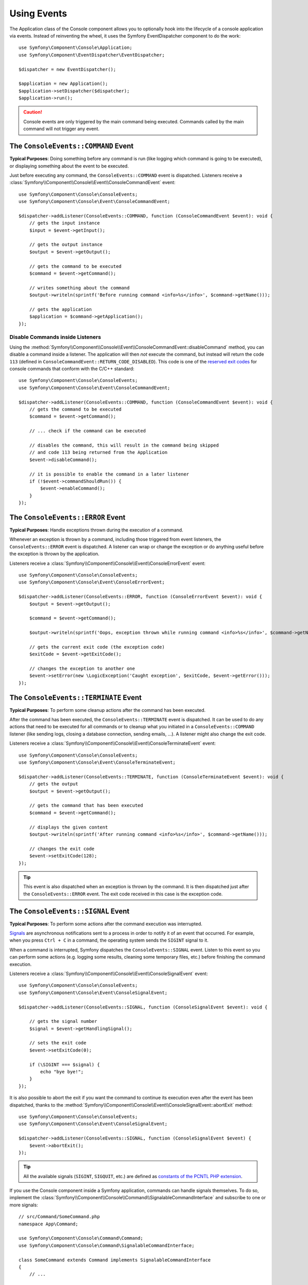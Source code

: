 Using Events
============

The Application class of the Console component allows you to optionally hook
into the lifecycle of a console application via events. Instead of reinventing
the wheel, it uses the Symfony EventDispatcher component to do the work::

    use Symfony\Component\Console\Application;
    use Symfony\Component\EventDispatcher\EventDispatcher;

    $dispatcher = new EventDispatcher();

    $application = new Application();
    $application->setDispatcher($dispatcher);
    $application->run();

.. caution::

    Console events are only triggered by the main command being executed.
    Commands called by the main command will not trigger any event.

The ``ConsoleEvents::COMMAND`` Event
------------------------------------

**Typical Purposes**: Doing something before any command is run (like logging
which command is going to be executed), or displaying something about the event
to be executed.

Just before executing any command, the ``ConsoleEvents::COMMAND`` event is
dispatched. Listeners receive a
:class:`Symfony\\Component\\Console\\Event\\ConsoleCommandEvent` event::

    use Symfony\Component\Console\ConsoleEvents;
    use Symfony\Component\Console\Event\ConsoleCommandEvent;

    $dispatcher->addListener(ConsoleEvents::COMMAND, function (ConsoleCommandEvent $event): void {
        // gets the input instance
        $input = $event->getInput();

        // gets the output instance
        $output = $event->getOutput();

        // gets the command to be executed
        $command = $event->getCommand();

        // writes something about the command
        $output->writeln(sprintf('Before running command <info>%s</info>', $command->getName()));

        // gets the application
        $application = $command->getApplication();
    });

Disable Commands inside Listeners
~~~~~~~~~~~~~~~~~~~~~~~~~~~~~~~~~

Using the
:method:`Symfony\\Component\\Console\\Event\\ConsoleCommandEvent::disableCommand`
method, you can disable a command inside a listener. The application
will then *not* execute the command, but instead will return the code ``113``
(defined in ``ConsoleCommandEvent::RETURN_CODE_DISABLED``). This code is one
of the `reserved exit codes`_ for console commands that conform with the
C/C++ standard::

    use Symfony\Component\Console\ConsoleEvents;
    use Symfony\Component\Console\Event\ConsoleCommandEvent;

    $dispatcher->addListener(ConsoleEvents::COMMAND, function (ConsoleCommandEvent $event): void {
        // gets the command to be executed
        $command = $event->getCommand();

        // ... check if the command can be executed

        // disables the command, this will result in the command being skipped
        // and code 113 being returned from the Application
        $event->disableCommand();

        // it is possible to enable the command in a later listener
        if (!$event->commandShouldRun()) {
            $event->enableCommand();
        }
    });

The ``ConsoleEvents::ERROR`` Event
----------------------------------

**Typical Purposes**: Handle exceptions thrown during the execution of a
command.

Whenever an exception is thrown by a command, including those triggered from
event listeners, the ``ConsoleEvents::ERROR`` event is dispatched. A listener
can wrap or change the exception or do anything useful before the exception is
thrown by the application.

Listeners receive a
:class:`Symfony\\Component\\Console\\Event\\ConsoleErrorEvent` event::

    use Symfony\Component\Console\ConsoleEvents;
    use Symfony\Component\Console\Event\ConsoleErrorEvent;

    $dispatcher->addListener(ConsoleEvents::ERROR, function (ConsoleErrorEvent $event): void {
        $output = $event->getOutput();

        $command = $event->getCommand();

        $output->writeln(sprintf('Oops, exception thrown while running command <info>%s</info>', $command->getName()));

        // gets the current exit code (the exception code)
        $exitCode = $event->getExitCode();

        // changes the exception to another one
        $event->setError(new \LogicException('Caught exception', $exitCode, $event->getError()));
    });

.. _console-events-terminate:

The ``ConsoleEvents::TERMINATE`` Event
--------------------------------------

**Typical Purposes**: To perform some cleanup actions after the command has
been executed.

After the command has been executed, the ``ConsoleEvents::TERMINATE`` event is
dispatched. It can be used to do any actions that need to be executed for all
commands or to cleanup what you initiated in a ``ConsoleEvents::COMMAND``
listener (like sending logs, closing a database connection, sending emails,
...). A listener might also change the exit code.

Listeners receive a
:class:`Symfony\\Component\\Console\\Event\\ConsoleTerminateEvent` event::

    use Symfony\Component\Console\ConsoleEvents;
    use Symfony\Component\Console\Event\ConsoleTerminateEvent;

    $dispatcher->addListener(ConsoleEvents::TERMINATE, function (ConsoleTerminateEvent $event): void {
        // gets the output
        $output = $event->getOutput();

        // gets the command that has been executed
        $command = $event->getCommand();

        // displays the given content
        $output->writeln(sprintf('After running command <info>%s</info>', $command->getName()));

        // changes the exit code
        $event->setExitCode(128);
    });

.. tip::

    This event is also dispatched when an exception is thrown by the command.
    It is then dispatched just after the ``ConsoleEvents::ERROR`` event.
    The exit code received in this case is the exception code.

The ``ConsoleEvents::SIGNAL`` Event
-----------------------------------

**Typical Purposes**: To perform some actions after the command execution was interrupted.

`Signals`_ are asynchronous notifications sent to a process in order to notify
it of an event that occurred. For example, when you press ``Ctrl + C`` in a
command, the operating system sends the ``SIGINT`` signal to it.

When a command is interrupted, Symfony dispatches the ``ConsoleEvents::SIGNAL``
event. Listen to this event so you can perform some actions (e.g. logging some
results, cleaning some temporary files, etc.) before finishing the command execution.

Listeners receive a
:class:`Symfony\\Component\\Console\\Event\\ConsoleSignalEvent` event::

    use Symfony\Component\Console\ConsoleEvents;
    use Symfony\Component\Console\Event\ConsoleSignalEvent;

    $dispatcher->addListener(ConsoleEvents::SIGNAL, function (ConsoleSignalEvent $event): void {

        // gets the signal number
        $signal = $event->getHandlingSignal();

        // sets the exit code
        $event->setExitCode(0);

        if (\SIGINT === $signal) {
            echo "bye bye!";
        }
    });

It is also possible to abort the exit if you want the command to continue its
execution even after the event has been dispatched, thanks to the
:method:`Symfony\\Component\\Console\\Event\\ConsoleSignalEvent::abortExit`
method::

    use Symfony\Component\Console\ConsoleEvents;
    use Symfony\Component\Console\Event\ConsoleSignalEvent;

    $dispatcher->addListener(ConsoleEvents::SIGNAL, function (ConsoleSignalEvent $event) {
        $event->abortExit();
    });

.. versionadded:: 6.3

    The ``setExitCode()``, ``getExitCode()`` and ``abortExit()`` methods were introduced
    in Symfony 6.3.

.. tip::

    All the available signals (``SIGINT``, ``SIGQUIT``, etc.) are defined as
    `constants of the PCNTL PHP extension`_.

If you use the Console component inside a Symfony application, commands can
handle signals themselves. To do so, implement the
:class:`Symfony\\Component\\Console\\Command\\SignalableCommandInterface` and subscribe to one or more signals::

    // src/Command/SomeCommand.php
    namespace App\Command;

    use Symfony\Component\Console\Command\Command;
    use Symfony\Component\Console\Command\SignalableCommandInterface;

    class SomeCommand extends Command implements SignalableCommandInterface
    {
        // ...

        public function getSubscribedSignals(): array
        {
            // return here any of the constants defined by PCNTL extension
            return [\SIGINT, \SIGTERM];
        }

        public function handleSignal(int $signal): int|false
        {
            if (\SIGINT === $signal) {
                // ...
            }

            // ...

            // return an integer to set the exit code, or
            // false to continue normal execution
            return 0;
        }
    }

Symfony doesn't handle any signal received by the command (not even ``SIGKILL``,
``SIGTERM``, etc). This behavior is intended, as it gives you the flexibility to
handle all signals e.g. to do some tasks before terminating the command.

.. tip::

    If you need to fetch the signal name from its integer value (e.g. for logging),
    you can use the
    :method:`Symfony\\Component\\Console\\SignalRegistry\\SignalMap::getSignalName`
    method.

    .. versionadded:: 6.4

        The :class:`Symfony\\Component\\Console\\SignalRegistry\\SignalMap` class was
        introduced in Symfony 6.4.

.. _`reserved exit codes`: https://www.tldp.org/LDP/abs/html/exitcodes.html
.. _`Signals`: https://en.wikipedia.org/wiki/Signal_(IPC)
.. _`constants of the PCNTL PHP extension`: https://www.php.net/manual/en/pcntl.constants.php
